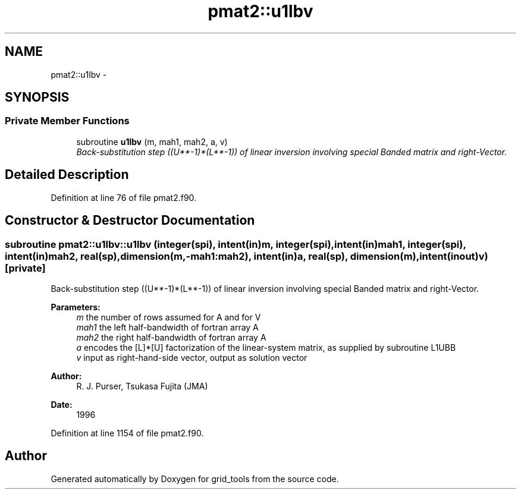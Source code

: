 .TH "pmat2::u1lbv" 3 "Wed Jun 1 2022" "Version 1.7.0" "grid_tools" \" -*- nroff -*-
.ad l
.nh
.SH NAME
pmat2::u1lbv \- 
.SH SYNOPSIS
.br
.PP
.SS "Private Member Functions"

.in +1c
.ti -1c
.RI "subroutine \fBu1lbv\fP (m, mah1, mah2, a, v)"
.br
.RI "\fIBack-substitution step ((U**-1)*(L**-1)) of linear inversion involving special Banded matrix and right-Vector\&. \fP"
.in -1c
.SH "Detailed Description"
.PP 
Definition at line 76 of file pmat2\&.f90\&.
.SH "Constructor & Destructor Documentation"
.PP 
.SS "subroutine pmat2::u1lbv::u1lbv (integer(spi), intent(in)m, integer(spi), intent(in)mah1, integer(spi), intent(in)mah2, real(sp), dimension(m,-mah1:mah2), intent(in)a, real(sp), dimension(m), intent(inout)v)\fC [private]\fP"

.PP
Back-substitution step ((U**-1)*(L**-1)) of linear inversion involving special Banded matrix and right-Vector\&. 
.PP
\fBParameters:\fP
.RS 4
\fIm\fP the number of rows assumed for A and for V 
.br
\fImah1\fP the left half-bandwidth of fortran array A 
.br
\fImah2\fP the right half-bandwidth of fortran array A 
.br
\fIa\fP encodes the [L]*[U] factorization of the linear-system matrix, as supplied by subroutine L1UBB 
.br
\fIv\fP input as right-hand-side vector, output as solution vector 
.RE
.PP
\fBAuthor:\fP
.RS 4
R\&. J\&. Purser, Tsukasa Fujita (JMA) 
.RE
.PP
\fBDate:\fP
.RS 4
1996 
.RE
.PP

.PP
Definition at line 1154 of file pmat2\&.f90\&.

.SH "Author"
.PP 
Generated automatically by Doxygen for grid_tools from the source code\&.
